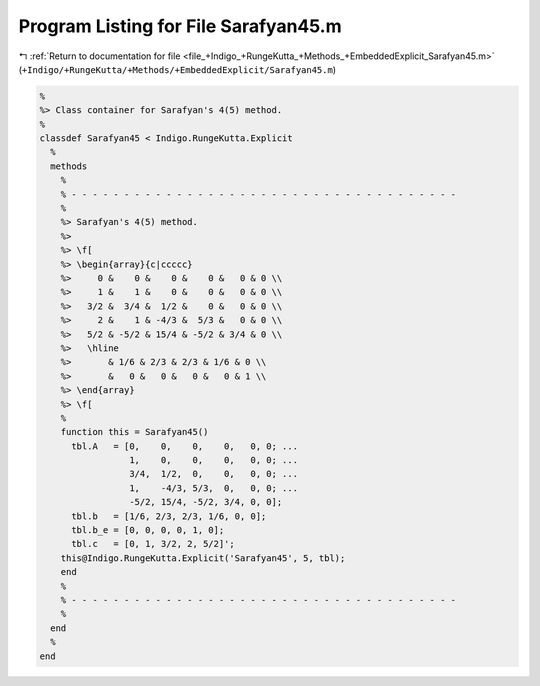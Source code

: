 
.. _program_listing_file_+Indigo_+RungeKutta_+Methods_+EmbeddedExplicit_Sarafyan45.m:

Program Listing for File Sarafyan45.m
=====================================

|exhale_lsh| :ref:`Return to documentation for file <file_+Indigo_+RungeKutta_+Methods_+EmbeddedExplicit_Sarafyan45.m>` (``+Indigo/+RungeKutta/+Methods/+EmbeddedExplicit/Sarafyan45.m``)

.. |exhale_lsh| unicode:: U+021B0 .. UPWARDS ARROW WITH TIP LEFTWARDS

.. code-block:: MATLAB

   %
   %> Class container for Sarafyan's 4(5) method.
   %
   classdef Sarafyan45 < Indigo.RungeKutta.Explicit
     %
     methods
       %
       % - - - - - - - - - - - - - - - - - - - - - - - - - - - - - - - - - - - - -
       %
       %> Sarafyan's 4(5) method.
       %>
       %> \f[
       %> \begin{array}{c|ccccc}
       %>     0 &    0 &    0 &    0 &   0 & 0 \\
       %>     1 &    1 &    0 &    0 &   0 & 0 \\
       %>   3/2 &  3/4 &  1/2 &    0 &   0 & 0 \\
       %>     2 &    1 & -4/3 &  5/3 &   0 & 0 \\
       %>   5/2 & -5/2 & 15/4 & -5/2 & 3/4 & 0 \\
       %>   \hline
       %>       & 1/6 & 2/3 & 2/3 & 1/6 & 0 \\
       %>       &   0 &   0 &   0 &   0 & 1 \\
       %> \end{array}
       %> \f[
       %
       function this = Sarafyan45()
         tbl.A   = [0,    0,    0,    0,   0, 0; ...
                    1,    0,    0,    0,   0, 0; ...
                    3/4,  1/2,  0,    0,   0, 0; ...
                    1,    -4/3, 5/3,  0,   0, 0; ...
                    -5/2, 15/4, -5/2, 3/4, 0, 0];
         tbl.b   = [1/6, 2/3, 2/3, 1/6, 0, 0];
         tbl.b_e = [0, 0, 0, 0, 1, 0];
         tbl.c   = [0, 1, 3/2, 2, 5/2]';
       this@Indigo.RungeKutta.Explicit('Sarafyan45', 5, tbl);
       end
       %
       % - - - - - - - - - - - - - - - - - - - - - - - - - - - - - - - - - - - - -
       %
     end
     %
   end
